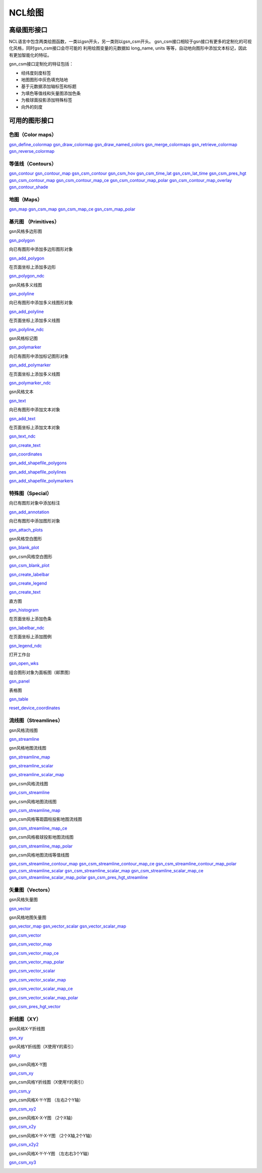 NCL绘图
============


高级图形接口
---------------
NCL语言中包含两类绘图函数，一类以gsn开头，另一类则以gsn_csm开头。
gsn_csm接口相较于gsn接口有更多的定制化的可视化风格，同时gsn_csm接口会尽可能的
利用绘图变量的元数据如 long_name, units 等等，自动地向图形中添加文本标记，因此
有更加智能化的特征。

gsn_csm接口定制化的特征包括：

- 经纬度刻度标签
- 地图图形中灰色填充陆地
- 基于元数据添加轴标签和标题
- 为填色等值线和矢量图添加色条
- 为极球面投影添加特殊标签
- 向外的刻度
  

可用的图形接口
---------------

色图（Color maps）
^^^^^^^^^^^^^^^^^^^^^

`gsn_define_colormap <https://www.ncl.ucar.edu/Document/Graphics/Interfaces/gsn_define_colormap.shtml>`_
`gsn_draw_colormap <https://www.ncl.ucar.edu/Document/Graphics/Interfaces/gsn_draw_colormap.shtml>`_
`gsn_draw_named_colors <https://www.ncl.ucar.edu/Document/Graphics/Interfaces/gsn_draw_named_colors.shtml>`_
`gsn_merge_colormaps <https://www.ncl.ucar.edu/Document/Graphics/Interfaces/gsn_merge_colormaps.shtml>`_
`gsn_retrieve_colormap <https://www.ncl.ucar.edu/Document/Graphics/Interfaces/gsn_retrieve_colormap.shtml>`_
`gsn_reverse_colormap <https://www.ncl.ucar.edu/Document/Graphics/Interfaces/gsn_reverse_colormap.shtml>`_


等值线（Contours）
^^^^^^^^^^^^^^^^^^^^^^

`gsn_contour <https://www.ncl.ucar.edu/Document/Graphics/Interfaces/gsn_contour.shtml>`_
`gsn_contour_map <https://www.ncl.ucar.edu/Document/Graphics/Interfaces/gsn_contour_map.shtml>`_
`gsn_csm_contour <https://www.ncl.ucar.edu/Document/Graphics/Interfaces/gsn_csm_contour.shtml>`_
`gsn_csm_hov <https://www.ncl.ucar.edu/Document/Graphics/Interfaces/gsn_csm_hov.shtml>`_
`gsn_csm_time_lat <https://www.ncl.ucar.edu/Document/Graphics/Interfaces/gsn_csm_time_lat.shtml>`_
`gsn_csm_lat_time <https://www.ncl.ucar.edu/Document/Graphics/Interfaces/gsn_csm_lat_time.shtml>`_
`gsn_csm_pres_hgt <https://www.ncl.ucar.edu/Document/Graphics/Interfaces/gsn_csm_pres_hgt.shtml>`_
`gsn_csm_contour_map <https://www.ncl.ucar.edu/Document/Graphics/Interfaces/gsn_csm_contour_map.shtml>`_
`gsn_csm_contour_map_ce <https://www.ncl.ucar.edu/Document/Graphics/Interfaces/gsn_csm_contour_map_ce.shtml>`_
`gsn_csm_contour_map_polar <https://www.ncl.ucar.edu/Document/Graphics/Interfaces/gsn_csm_contour_map_polar.shtml>`_
`gsn_csm_contour_map_overlay <https://www.ncl.ucar.edu/Document/Graphics/Interfaces/gsn_csm_contour_map_overlay.shtml>`_ 
`gsn_contour_shade <https://www.ncl.ucar.edu//Document/Graphics/Interfaces/gsn_contour_shade.shtml>`_


地图（Maps）
^^^^^^^^^^^^^^^^^^

`gsn_map <https://www.ncl.ucar.edu/Document/Graphics/Interfaces/gsn_map.shtml>`_ 
`gsn_csm_map <https://www.ncl.ucar.edu/Document/Graphics/Interfaces/gsn_csm_map.shtml>`_ 
`gsn_csm_map_ce <https://www.ncl.ucar.edu/Document/Graphics/Interfaces/gsn_csm_map_ce.shtml>`_ 
`gsn_csm_map_polar <https://www.ncl.ucar.edu/Document/Graphics/Interfaces/gsn_csm_map_polar.shtml>`_ 


基元图 （Primitives）
^^^^^^^^^^^^^^^^^^^^^^

gsn风格多边形图

`gsn_polygon <https://www.ncl.ucar.edu/Document/Graphics/Interfaces/gsn_polygon.shtml>`_ 

向已有图形中添加多边形图形对象

`gsn_add_polygon <https://www.ncl.ucar.edu/Document/Graphics/Interfaces/gsn_add_polygon.shtml>`_ 


在页面坐标上添加多边形

`gsn_polygon_ndc <https://www.ncl.ucar.edu/Document/Graphics/Interfaces/gsn_polygon_ndc.shtml>`_ 


gsn风格多义线图

`gsn_polyline <https://www.ncl.ucar.edu/Document/Graphics/Interfaces/gsn_polyline.shtml>`_ 

向已有图形中添加多义线图形对象


`gsn_add_polyline <https://www.ncl.ucar.edu/Document/Graphics/Interfaces/gsn_add_polyline.shtml>`_ 

在页面坐标上添加多义线图

`gsn_polyline_ndc <https://www.ncl.ucar.edu/Document/Graphics/Interfaces/gsn_polyline_ndc.shtml>`_ 

gsn风格标记图

`gsn_polymarker <https://www.ncl.ucar.edu/Document/Graphics/Interfaces/gsn_polymarker.shtml>`_ 

向已有图形中添加标记图形对象

`gsn_add_polymarker <https://www.ncl.ucar.edu/Document/Graphics/Interfaces/gsn_add_polymarker.shtml>`_ 

在页面坐标上添加多义线图

`gsn_polymarker_ndc <https://www.ncl.ucar.edu/Document/Graphics/Interfaces/gsn_polymarker_ndc.shtml>`_ 

gsn风格文本

`gsn_text <https://www.ncl.ucar.edu/Document/Graphics/Interfaces/gsn_text.shtml>`_ 


向已有图形中添加文本对象

`gsn_add_text <https://www.ncl.ucar.edu/Document/Graphics/Interfaces/gsn_add_text.shtml>`_ 

在页面坐标上添加文本对象

`gsn_text_ndc <https://www.ncl.ucar.edu/Document/Graphics/Interfaces/gsn_text_ndc.shtml>`_ 



`gsn_create_text <https://www.ncl.ucar.edu/Document/Graphics/Interfaces/gsn_create_text.shtml>`_ 


`gsn_coordinates <https://www.ncl.ucar.edu/Document/Graphics/Interfaces/gsn_coordinates.shtml>`_ 


`gsn_add_shapefile_polygons <https://www.ncl.ucar.edu/Document/Graphics/Interfaces/gsn_add_shapefile_polygons.shtml>`_ 


`gsn_add_shapefile_polylines <https://www.ncl.ucar.edu/Document/Graphics/Interfaces/gsn_add_shapefile_polylines.shtml>`_ 


`gsn_add_shapefile_polymarkers <https://www.ncl.ucar.edu/Document/Graphics/Interfaces/gsn_add_shapefile_polymarkers.shtml>`_ 




特殊图（Special）
^^^^^^^^^^^^^^^^^^

向已有图形对象中添加标注

`gsn_add_annotation <https://www.ncl.ucar.edu/Document/Graphics/Interfaces/gsn_add_annotation.shtml>`_ 

向已有图形中添加图形对象

`gsn_attach_plots <https://www.ncl.ucar.edu/Document/Graphics/Interfaces/gsn_attach_plots.shtml>`_ 

gsn风格空白图形

`gsn_blank_plot <https://www.ncl.ucar.edu/Document/Graphics/Interfaces/gsn_blank_plot.shtml>`_ 

gsn_csm风格空白图形

`gsn_csm_blank_plot <https://www.ncl.ucar.edu/Document/Graphics/Interfaces/gsn_csm_blank_plot.shtml>`_ 


`gsn_create_labelbar <https://www.ncl.ucar.edu/Document/Graphics/Interfaces/gsn_create_labelbar.shtml>`_ 


`gsn_create_legend <https://www.ncl.ucar.edu/Document/Graphics/Interfaces/gsn_create_legend.shtml>`_ 


`gsn_create_text <https://www.ncl.ucar.edu/Document/Graphics/Interfaces/gsn_create_text.shtml>`_ 

直方图

`gsn_histogram <https://www.ncl.ucar.edu/Document/Graphics/Interfaces/gsn_histogram.shtml>`_ 

在页面坐标上添加色条

`gsn_labelbar_ndc <https://www.ncl.ucar.edu/Document/Graphics/Interfaces/gsn_labelbar_ndc.shtml>`_ 

在页面坐标上添加图例

`gsn_legend_ndc <https://www.ncl.ucar.edu/Document/Graphics/Interfaces/gsn_legend_ndc.shtml>`_ 

打开工作台

`gsn_open_wks <https://www.ncl.ucar.edu/Document/Graphics/Interfaces/gsn_open_wks.shtml>`_ 

组合图形对象为面板图（邮票图）

`gsn_panel <https://www.ncl.ucar.edu/Document/Graphics/Interfaces/gsn_panel.shtml>`_ 

表格图

`gsn_table <https://www.ncl.ucar.edu/Document/Graphics/Interfaces/gsn_table.shtml>`_ 


`reset_device_coordinates <https://www.ncl.ucar.edu/Document/Graphics/Interfaces/reset_device_coordinates.shtml>`_ 


流线图（Streamlines）
^^^^^^^^^^^^^^^^^^^^^^^^

gsn风格流线图

`gsn_streamline <https://www.ncl.ucar.edu/Document/Graphics/Interfaces/gsn_streamline.shtml>`_ 


gsn风格地图流线图

`gsn_streamline_map <https://www.ncl.ucar.edu/Document/Graphics/Interfaces/gsn_streamline_map.shtml>`_ 



`gsn_streamline_scalar <https://www.ncl.ucar.edu/Document/Graphics/Interfaces/gsn_streamline_scalar.shtml>`_ 


`gsn_streamline_scalar_map <https://www.ncl.ucar.edu/Document/Graphics/Interfaces/gsn_streamline_scalar_map.shtml>`_ 

gsn_csm风格流线图

`gsn_csm_streamline <https://www.ncl.ucar.edu/Document/Graphics/Interfaces/gsn_csm_streamline.shtml>`_ 

gsn_csm风格地图流线图

`gsn_csm_streamline_map <https://www.ncl.ucar.edu/Document/Graphics/Interfaces/gsn_csm_streamline_map.shtml>`_ 

gsn_csm风格等距圆柱投影地图流线图

`gsn_csm_streamline_map_ce <https://www.ncl.ucar.edu/Document/Graphics/Interfaces/gsn_csm_streamline_map_ce.shtml>`_ 

gsn_csm风格极球投影地图流线图

`gsn_csm_streamline_map_polar <https://www.ncl.ucar.edu/Document/Graphics/Interfaces/gsn_csm_streamline_map_polar.shtml>`_ 

gsn_csm风格地图流线等值线图

`gsn_csm_streamline_contour_map <https://www.ncl.ucar.edu/Document/Graphics/Interfaces/gsn_csm_streamline_contour_map.shtml>`_ 
`gsn_csm_streamline_contour_map_ce <https://www.ncl.ucar.edu/Document/Graphics/Interfaces/gsn_csm_streamline_contour_map_ce.shtml>`_ 
`gsn_csm_streamline_contour_map_polar <https://www.ncl.ucar.edu/Document/Graphics/Interfaces/gsn_csm_streamline_contour_map_polar.shtml>`_ 
`gsn_csm_streamline_scalar <https://www.ncl.ucar.edu/Document/Graphics/Interfaces/gsn_csm_streamline_scalar.shtml>`_ 
`gsn_csm_streamline_scalar_map <https://www.ncl.ucar.edu/Document/Graphics/Interfaces/gsn_csm_streamline_scalar_map.shtml>`_ 
`gsn_csm_streamline_scalar_map_ce <https://www.ncl.ucar.edu/Document/Graphics/Interfaces/gsn_csm_streamline_scalar_map_ce.shtml>`_ 
`gsn_csm_streamline_scalar_map_polar <https://www.ncl.ucar.edu/Document/Graphics/Interfaces/gsn_csm_streamline_scalar_map_polar.shtml>`_ 
`gsn_csm_pres_hgt_streamline <https://www.ncl.ucar.edu/Document/Graphics/Interfaces/gsn_csm_pres_hgt_streamline.shtml>`_ 


矢量图（Vectors）
^^^^^^^^^^^^^^^^^^^^

gsn风格矢量图

`gsn_vector <https://www.ncl.ucar.edu/Document/Graphics/Interfaces/gsn_vector.shtml>`_ 

gsn风格地图矢量图

`gsn_vector_map <https://www.ncl.ucar.edu/Document/Graphics/Interfaces/gsn_vector_map.shtml>`_ 
`gsn_vector_scalar <https://www.ncl.ucar.edu/Document/Graphics/Interfaces/gsn_vector_scalar.shtml>`_ 
`gsn_vector_scalar_map <https://www.ncl.ucar.edu/Document/Graphics/Interfaces/gsn_vector_scalar_map.shtml>`_ 



`gsn_csm_vector <https://www.ncl.ucar.edu/Document/Graphics/Interfaces/gsn_csm_vector.shtml>`_ 



`gsn_csm_vector_map <https://www.ncl.ucar.edu/Document/Graphics/Interfaces/gsn_csm_vector_map.shtml>`_ 


`gsn_csm_vector_map_ce <https://www.ncl.ucar.edu/Document/Graphics/Interfaces/gsn_csm_vector_map_ce.shtml>`_ 


`gsn_csm_vector_map_polar <https://www.ncl.ucar.edu/Document/Graphics/Interfaces/gsn_csm_vector_map_polar.shtml>`_ 


`gsn_csm_vector_scalar <https://www.ncl.ucar.edu/Document/Graphics/Interfaces/gsn_csm_vector_scalar.shtml>`_ 


`gsn_csm_vector_scalar_map <https://www.ncl.ucar.edu/Document/Graphics/Interfaces/gsn_csm_vector_scalar_map.shtml>`_ 


`gsn_csm_vector_scalar_map_ce <https://www.ncl.ucar.edu/Document/Graphics/Interfaces/gsn_csm_vector_scalar_map_ce.shtml>`_ 


`gsn_csm_vector_scalar_map_polar <https://www.ncl.ucar.edu/Document/Graphics/Interfaces/gsn_csm_vector_scalar_map_polar.shtml>`_ 


`gsn_csm_pres_hgt_vector <https://www.ncl.ucar.edu/Document/Graphics/Interfaces/gsn_csm_pres_hgt_vector.shtml>`_ 



折线图（XY）
^^^^^^^^^^^^^^^^

gsn风格X-Y折线图

`gsn_xy <https://www.ncl.ucar.edu/Document/Graphics/Interfaces/gsn_xy.shtml>`_ 

gsn风格Y折线图（X使用Y的索引）

`gsn_y <https://www.ncl.ucar.edu/Document/Graphics/Interfaces/gsn_y.shtml>`_ 

gsn_csm风格X-Y图

`gsn_csm_xy <https://www.ncl.ucar.edu/Document/Graphics/Interfaces/gsn_csm_xy.shtml>`_ 

gsn_csm风格Y折线图（X使用Y的索引）

`gsn_csm_y <https://www.ncl.ucar.edu/Document/Graphics/Interfaces/gsn_csm_y.shtml>`_ 

gsn_csm风格X-Y-Y图 （左右2个Y轴）

`gsn_csm_xy2 <https://www.ncl.ucar.edu/Document/Graphics/Interfaces/gsn_csm_xy2.shtml>`_ 

gsn_csm风格X-X-Y图 （2个X轴）

`gsn_csm_x2y <https://www.ncl.ucar.edu/Document/Graphics/Interfaces/gsn_csm_x2y.shtml>`_ 

gsn_csm风格X-Y-X-Y图 （2个X轴,2个Y轴）

`gsn_csm_x2y2 <https://www.ncl.ucar.edu/Document/Graphics/Interfaces/gsn_csm_x2y2.shtml>`_ 

gsn_csm风格X-Y-Y-Y图 （左右右3个Y轴）

`gsn_csm_xy3 <https://www.ncl.ucar.edu/Document/Graphics/Interfaces/gsn_csm_xy3.shtml>`_ 


.. image:: ../images/donate/donate.png
    :scale: 40 %
    :align: center
    :target: http://ncl.readthedocs.io/zh_CN/latest/donater.html#donate